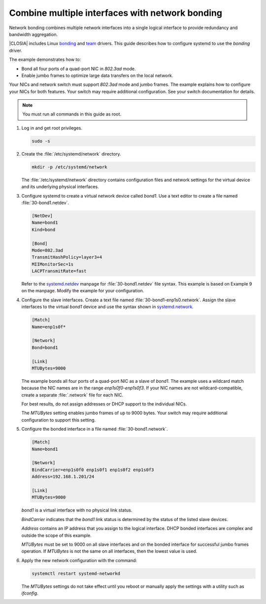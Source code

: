 .. _network-bonding:

Combine multiple interfaces with network bonding
################################################

Network bonding combines multiple network interfaces into a single logical
interface to provide redundancy and bandwidth aggregation.

|CLOSIA| includes Linux bonding_ and team_ drivers. This guide describes how
to configure systemd to use the `bonding` driver.

The example demonstrates how to:

*  Bond all four ports of a quad-port NIC in `802.3ad` mode.

*  Enable jumbo frames to optimize large data transfers on the local network.

Your NICs and network switch must support `802.3ad` mode and jumbo frames. The
example explains how to configure your NICs for both features. Your switch may
require additional configuration. See your switch documentation for details.

.. note::

   You must run all commands in this guide as root.

#. Log in and get root privileges.

   .. code-block:: console

      sudo -s

#. Create the :file:`/etc/systemd/network` directory.

   .. code-block:: bash

      mkdir -p /etc/systemd/network

   The :file:`/etc/systemd/network` directory contains configuration files and
   network settings for the virtual device and its underlying physical
   interfaces.

#. Configure systemd to create a virtual network device called `bond1`. Use a
   text editor to create a file named :file:`30-bond1.netdev`.

   .. code-block:: console

      [NetDev]
      Name=bond1
      Kind=bond

      [Bond]
      Mode=802.3ad
      TransmitHashPolicy=layer3+4
      MIIMonitorSec=1s
      LACPTransmitRate=fast

   Refer to the systemd.netdev_ manpage for :file:`30-bond1.netdev` file
   syntax. This example is based on Example 9 on the manpage. Modify the
   example for your configuration.

#. Configure the slave interfaces. Create a text file named
   :file:`30-bond1-enp1s0.network`. Assign the slave interfaces to the virtual
   `bond1` device and use the syntax shown in systemd.network_.

   .. code-block:: console

      [Match]
      Name=enp1s0f*

      [Network]
      Bond=bond1

      [Link]
      MTUBytes=9000

   The example bonds all four ports of a quad-port NIC as a slave of `bond1`.
   The example uses a wildcard match because the NIC names are in the range
   `enp1s0f0-enp1s0f3`. If your NIC names are not wildcard-compatible, create
   a separate :file:`.network` file for each NIC.

   For best results, do not assign addresses or DHCP support to the individual
   NICs.

   The `MTUBytes` setting enables jumbo frames of up to 9000 bytes. Your
   switch may require additional configuration to support this setting.

#. Configure the bonded interface in a file named :file:`30-bond1.network`.

   .. code-block:: console

      [Match]
      Name=bond1

      [Network]
      BindCarrier=enp1s0f0 enp1s0f1 enp1s0f2 enp1s0f3
      Address=192.168.1.201/24

      [Link]
      MTUBytes=9000

   `bond1` is a virtual interface with no physical link status.

   `BindCarrier` indicates that the `bond1` link status is determined by the
   status of the listed slave devices.

   `Address` contains an IP address that you assign to the logical interface.
   DHCP bonded interfaces are complex and outside the scope of this example.

   `MTUBytes` must be set to 9000 on all slave interfaces and on the bonded
   interface for successful jumbo frames operation. If `MTUBytes` is not the
   same on all interfaces, then the lowest value is used.

#. Apply the new network configuration with the command:

   .. code-block:: bash

      systemctl restart systemd-networkd

   The `MTUBytes` settings do not take effect until you reboot or manually
   apply the settings with a utility such as `ifconfig`.

.. _bonding:
   https://www.kernel.org/doc/Documentation/networking/bonding.txt

.. _team:
   https://www.kernel.org/doc/Documentation/networking/team.txt

.. _systemd.netdev:
   https://www.freedesktop.org/software/systemd/man/systemd.netdev.html

.. _systemd.network:
   https://www.freedesktop.org/software/systemd/man/systemd.network.html
